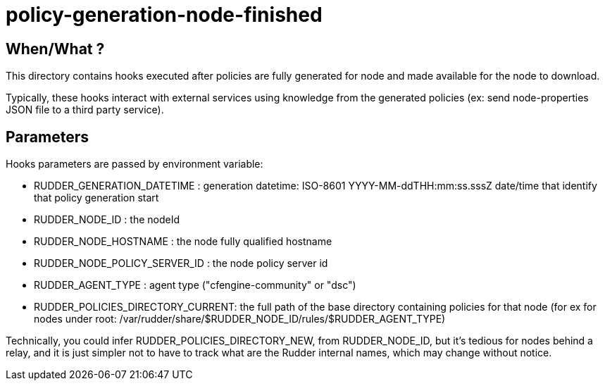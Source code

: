 = policy-generation-node-finished

== When/What ?

This directory contains hooks executed after policies are fully
generated for node and made available for the node to download.

Typically, these hooks interact with external services using
knowledge from the generated policies  (ex: send node-properties
JSON file to a third party service).

== Parameters

Hooks parameters are passed by environment variable:

- RUDDER_GENERATION_DATETIME        : generation datetime: ISO-8601 YYYY-MM-ddTHH:mm:ss.sssZ
date/time that identify that policy generation start
- RUDDER_NODE_ID                    : the nodeId
- RUDDER_NODE_HOSTNAME              : the node fully qualified hostname
- RUDDER_NODE_POLICY_SERVER_ID      : the node policy server id
- RUDDER_AGENT_TYPE                 : agent type ("cfengine-community" or "dsc")
- RUDDER_POLICIES_DIRECTORY_CURRENT: the full path of the base directory containing policies for that node (for ex for
nodes under root: /var/rudder/share/$RUDDER_NODE_ID/rules/$RUDDER_AGENT_TYPE)

Technically, you could infer RUDDER_POLICIES_DIRECTORY_NEW, from RUDDER_NODE_ID, but it's tedious
for nodes behind a relay, and it is just simpler not to have to track what are the Rudder internal names,
which may change without notice.

